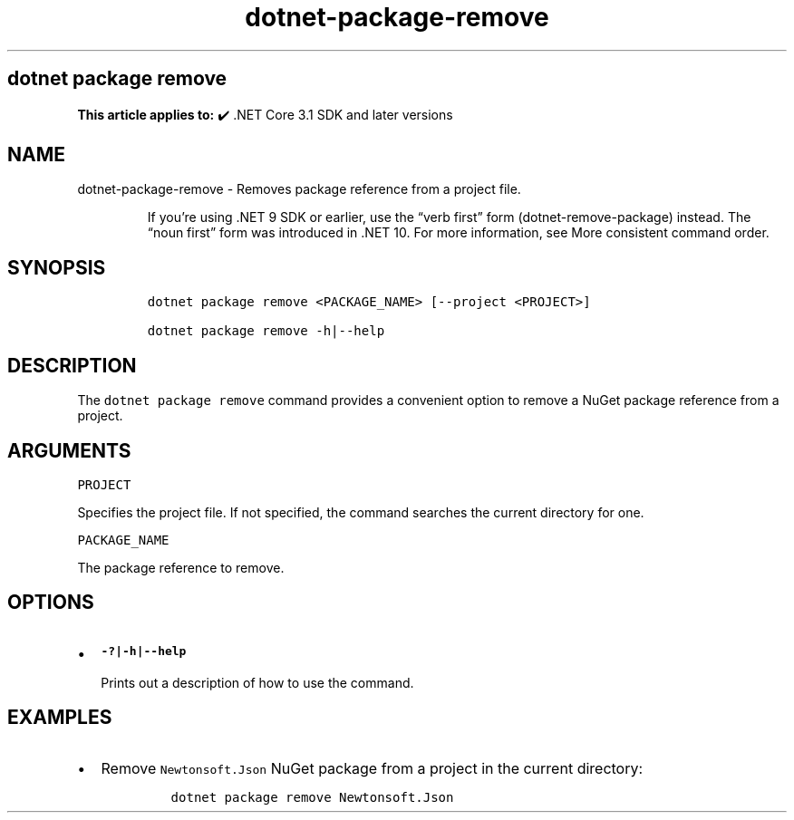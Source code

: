 .\" Automatically generated by Pandoc 2.18
.\"
.\" Define V font for inline verbatim, using C font in formats
.\" that render this, and otherwise B font.
.ie "\f[CB]x\f[]"x" \{\
. ftr V B
. ftr VI BI
. ftr VB B
. ftr VBI BI
.\}
.el \{\
. ftr V CR
. ftr VI CI
. ftr VB CB
. ftr VBI CBI
.\}
.TH "dotnet-package-remove" "1" "2025-06-30" "" ".NET Documentation"
.hy
.SH dotnet package remove
.PP
\f[B]This article applies to:\f[R] \[u2714]\[uFE0F] .NET Core 3.1 SDK and later versions
.SH NAME
.PP
dotnet-package-remove - Removes package reference from a project file.
.RS
.PP
If you\[cq]re using .NET 9 SDK or earlier, use the \[lq]verb first\[rq] form (dotnet-remove-package) instead.
The \[lq]noun first\[rq] form was introduced in .NET 10.
For more information, see More consistent command order.
.RE
.SH SYNOPSIS
.IP
.nf
\f[C]
dotnet package remove <PACKAGE_NAME> [--project <PROJECT>]

dotnet package remove -h|--help
\f[R]
.fi
.SH DESCRIPTION
.PP
The \f[V]dotnet package remove\f[R] command provides a convenient option to remove a NuGet package reference from a project.
.SH ARGUMENTS
.PP
\f[V]PROJECT\f[R]
.PP
Specifies the project file.
If not specified, the command searches the current directory for one.
.PP
\f[V]PACKAGE_NAME\f[R]
.PP
The package reference to remove.
.SH OPTIONS
.IP \[bu] 2
\f[B]\f[VB]-?|-h|--help\f[B]\f[R]
.RS 2
.PP
Prints out a description of how to use the command.
.RE
.SH EXAMPLES
.IP \[bu] 2
Remove \f[V]Newtonsoft.Json\f[R] NuGet package from a project in the current directory:
.RS 2
.IP
.nf
\f[C]
dotnet package remove Newtonsoft.Json
\f[R]
.fi
.RE
